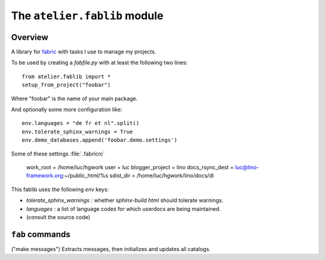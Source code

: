=============================
The ``atelier.fablib`` module
=============================

Overview
========

A library for `fabric <http://docs.fabfile.org>`_ 
with tasks I use to manage my projects.

To be used by creating a `fabfile.py` with at least the following 
two lines::

  from atelier.fablib import *
  setup_from_project("foobar")
  
Where "foobar" is the name of your main package.

And optionally some more configuration like::  
  
  env.languages = "de fr et nl".split()
  env.tolerate_sphinx_warnings = True
  env.demo_databases.append('foobar.demo.settings')

Some of these settings 
:file:`.fabricrc`

    work_root = /home/luc/hgwork
    user = luc
    blogger_project = lino
    docs_rsync_dest = luc@lino-framework.org:~/public_html/%s
    sdist_dir = /home/luc/hgwork/lino/docs/dl


This fablib uses the following `env` keys:

- `tolerate_sphinx_warnings` : whether `sphinx-build html` should 
  tolerate warnings.
- `languages` : a list of language codes for which userdocs are being 
  maintained.

- (consult the source code)


``fab`` commands
================

.. fab_command:: mm

("make messages")
Extracts messages, then initializes and updates all catalogs.


.. fab_command:: test_sdist

    Creates a temporay virtualenv, installs your project and runs your test suite.
        
    - creates and activates a temporay virtualenv,
    - calls ``pip install --extra-index <env.sdist_dir> <prjname>``
    - runs ``python setup.py test``
    - removes temporary files.
    
    assumes that you previously did ``pp fab sdist``
    i.e. your `env.sdist_dir` contains the pre-release sdist of all your 
    projects.
    
    When using this, you should configure a local download cache for 
    pip, e.g. with something like this in your :file:`~/.pip/pip.conf`::
    
      [global]
      download-cache=/home/luc/.pip/cache



.. fab_command:: release

    Create official source distribution and upload it to PyPI.
